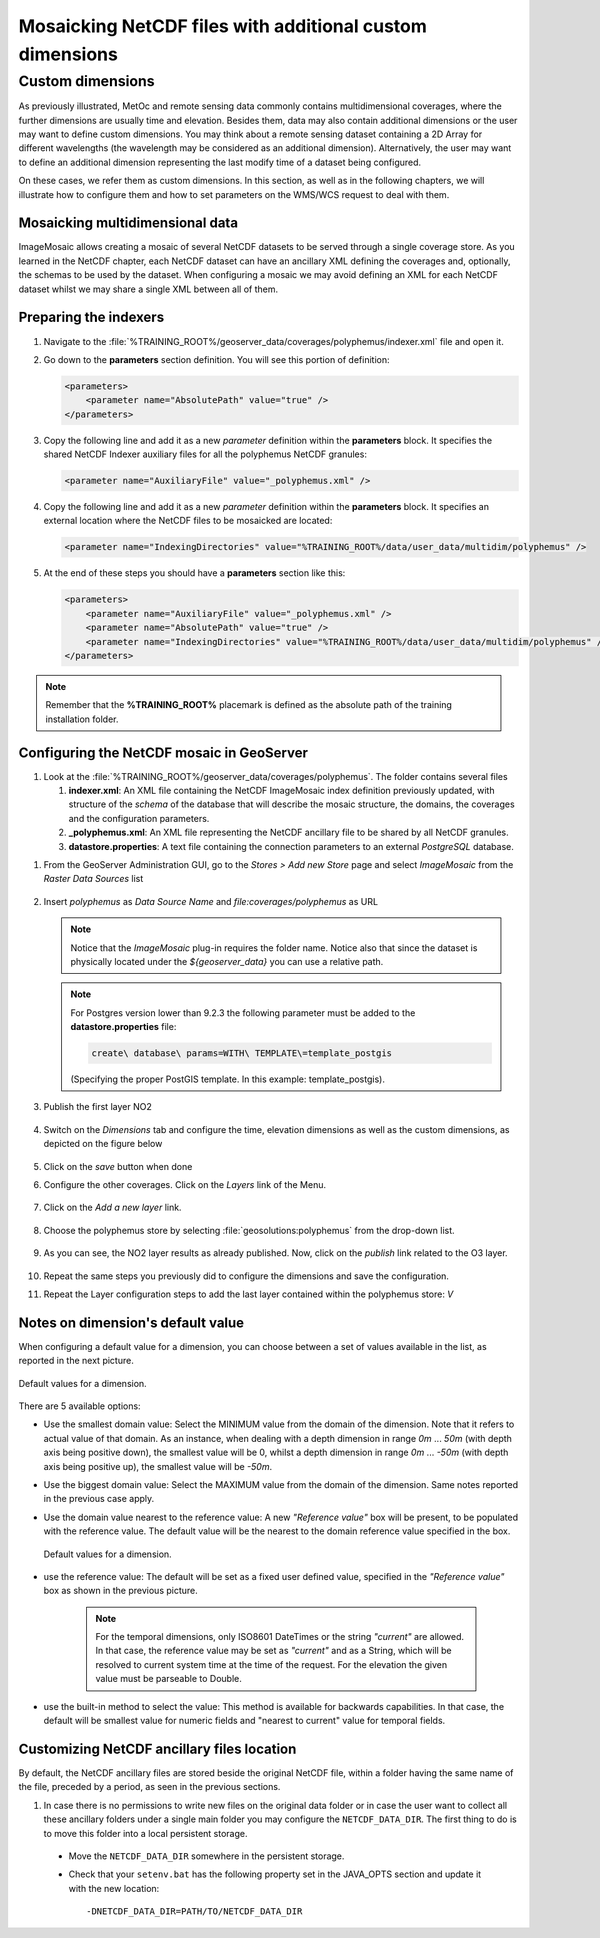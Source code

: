 .. module:: geoserver.netcdf_mosaic
   :synopsis: Mosaicking NetCDF files with additional custom dimension.

.. _geoserver.netcdf_mosaic:

Mosaicking NetCDF files with additional custom dimensions
=========================================================
Custom dimensions
"""""""""""""""""
As previously illustrated, MetOc and remote sensing data commonly contains multidimensional coverages, where the further dimensions are usually time and elevation. Besides them, data may also contain additional dimensions or the user may want to define custom dimensions. 
You may think about a remote sensing dataset containing a 2D Array for different wavelengths (the wavelength may be considered as an additional dimension). 
Alternatively, the user may want to define an additional dimension representing the last modify time of a dataset being configured. 

On these cases, we refer them as custom dimensions. In this section, as well as in the following chapters, we will illustrate how to configure them and how to set parameters on the WMS/WCS request to deal with them.

Mosaicking multidimensional data
^^^^^^^^^^^^^^^^^^^^^^^^^^^^^^^^

ImageMosaic allows creating a mosaic of several NetCDF datasets to be served through a single coverage store.
As you learned in the NetCDF chapter, each NetCDF dataset can have an ancillary XML defining the coverages and, optionally, the schemas to be used by the dataset. When configuring a mosaic we may avoid defining an XML for each NetCDF dataset whilst we may share a single XML between all of them.

Preparing the indexers
^^^^^^^^^^^^^^^^^^^^^^

#. Navigate to the :file:`%TRAINING_ROOT%/geoserver_data/coverages/polyphemus/indexer.xml` file and open it. 

#. Go down to the **parameters** section definition. You will see this portion of definition:

   .. code-block:: xml
   
    <parameters>
        <parameter name="AbsolutePath" value="true" />
    </parameters>

#. Copy the following line and add it as a new *parameter* definition within the **parameters** block. It  specifies the shared NetCDF Indexer auxiliary files for all the polyphemus NetCDF granules:

   .. code-block:: xml
   
    <parameter name="AuxiliaryFile" value="_polyphemus.xml" />
    
#. Copy the following line and add it as a new *parameter* definition within the **parameters** block. It  specifies an external location where the NetCDF files to be mosaicked are located:

   .. code-block:: xml
   
    <parameter name="IndexingDirectories" value="%TRAINING_ROOT%/data/user_data/multidim/polyphemus" />
    
#. At the end of these steps you should have a **parameters** section like this:

   .. code-block:: xml
   
    <parameters>
        <parameter name="AuxiliaryFile" value="_polyphemus.xml" />
        <parameter name="AbsolutePath" value="true" />
        <parameter name="IndexingDirectories" value="%TRAINING_ROOT%/data/user_data/multidim/polyphemus" />
    </parameters>

.. note:: Remember that the **%TRAINING_ROOT%** placemark is defined as the absolute path of the training installation folder.

Configuring the NetCDF mosaic in GeoServer
^^^^^^^^^^^^^^^^^^^^^^^^^^^^^^^^^^^^^^^^^^

#. Look at the :file:`%TRAINING_ROOT%/geoserver_data/coverages/polyphemus`. The folder contains several files

   #. **indexer.xml**: An XML file containing the NetCDF ImageMosaic index definition previously updated, with structure of the `schema` of the database that will describe the mosaic structure, the domains, the coverages and the configuration parameters.
   
   #. **_polyphemus.xml**: An XML file representing the NetCDF ancillary file to be shared by all NetCDF granules.
   
   #. **datastore.properties**: A text file containing the connection parameters to an external *PostgreSQL* database.
   
..   #. **datastore.properties_oracle**; Another **datastore.properties** file containing the connection parameters to an external *Oracle* database.
   
..	 By default the ImageMosaic will be connected to the *Postgres* database. For connecting to the *Oracle* database, **datastore.properties** must be removed and **datastore.properties_oracle** must be renamed to **datastore.properties**. Also you must create the oracle database before configuring the mosaic. 


#. From the GeoServer Administration GUI, go to the `Stores > Add new Store` page and select `ImageMosaic` from the `Raster Data Sources` list

   .. figure:: img/imagemosaic_ds_001.png

#. Insert `polyphemus` as `Data Source Name` and `file:coverages/polyphemus` as URL

   .. figure:: img/imagemosaic_netcdf_ds_002.png

   .. note:: Notice that the `ImageMosaic` plug-in requires the folder name. Notice also that since the dataset is physically located under the `${geoserver_data}` you can use a relative path.

   .. note:: For Postgres version lower than 9.2.3 the following parameter must be added to the **datastore.properties** file:
   
		.. code-block:: xml
		
			create\ database\ params=WITH\ TEMPLATE\=template_postgis
	
		(Specifying the proper PostGIS template. In this example: template_postgis).
   
#. Publish the first layer NO2  

   .. figure:: img/imagemosaic_netcdf_ds_003.png

#. Switch on the `Dimensions` tab and configure the time, elevation dimensions as well as the custom dimensions, as depicted on the figure below

   .. figure:: img/imagemosaic_netcdf_ds_004.png

#. Click on the `save` button when done

#. Configure the other coverages. Click on the `Layers` link of the Menu.

   .. figure:: img/layers.png

#. Click on the `Add a new layer` link.

   .. figure:: img/addlayer.png

#. Choose the polyphemus store by selecting :file:`geosolutions:polyphemus` from the drop-down list.

   .. figure:: img/listbox.png

#. As you can see, the NO2 layer results as already published. Now, click on the `publish` link related to the O3 layer.

   .. figure:: img/imagemosaic_netcdf_ds_005.png

#. Repeat the same steps you previously did to configure the dimensions and save the configuration.

#. Repeat the Layer configuration steps to add the last layer contained within the polyphemus store: `V`

Notes on dimension's default value
^^^^^^^^^^^^^^^^^^^^^^^^^^^^^^^^^^

When configuring a default value for a dimension, you can choose between a set of values available in the list, as reported in the next picture.

.. figure:: img/defaults.png
   :align: center
   
   Default values for a dimension.

There are 5 available options:

* Use the smallest domain value: Select the MINIMUM value from the domain of the dimension. Note that it refers to actual value of that domain. As an instance, when dealing with a depth dimension in range *0m* ... *50m* (with depth axis being positive down), the smallest value will be 0, whilst a depth dimension in range *0m* ... *-50m* (with depth axis being positive up), the smallest value will be *-50m*.
* Use the biggest domain value: Select the MAXIMUM value from the domain of the dimension. Same notes reported in the previous case apply.
* Use the domain value nearest to the reference value: A new *"Reference value"* box will be present, to be populated with the reference value. The default value will be the nearest to the domain reference value specified in the box.

  .. figure:: img/referencevalue.png
     :align: center
     
     Default values for a dimension.


* use the reference value: The default will be set as a fixed user defined value, specified in the *"Reference value"* box as shown in the previous picture. 

   .. note:: For the temporal dimensions, only ISO8601 DateTimes or the string *"current"* are allowed. In that case, the reference value may be set as *"current"* and as a String, which will be resolved to current system time at the time of the request. For the elevation the given value must be parseable to Double.

* use the built-in method to select the value: This method is available for backwards capabilities. In that case, the default will be smallest value for numeric fields and "nearest to current" value for temporal fields.


Customizing NetCDF ancillary files location
^^^^^^^^^^^^^^^^^^^^^^^^^^^^^^^^^^^^^^^^^^^

By default, the NetCDF ancillary files are stored beside the original NetCDF file, within a folder having the same name of the file, preceded by a period, as seen in the previous sections.

#. In case there is no permissions to write new files on the original data folder or in case the user want to collect all these ancillary folders under a single main folder you may configure the ``NETCDF_DATA_DIR``. The first thing to do is to move this folder into a local persistent storage.
  
  
  * Move the ``NETCDF_DATA_DIR`` somewhere in the persistent storage.

  * Check that your ``setenv.bat`` has the following property set in the JAVA_OPTS section and update it with the new location::
  
    -DNETCDF_DATA_DIR=PATH/TO/NETCDF_DATA_DIR

	